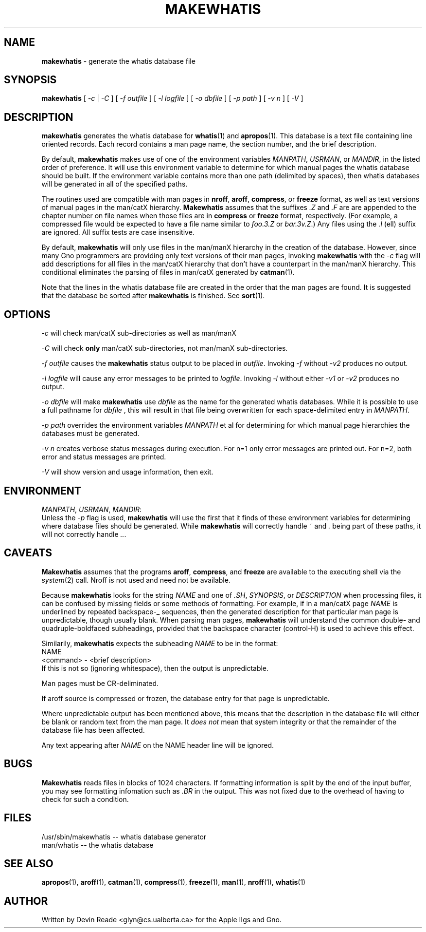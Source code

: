 .TH MAKEWHATIS 1 "Commands and Applications" "29 May 1994" "Version 1.1"
.SH NAME
.B makewhatis
\- generate the whatis database file
.SH SYNOPSIS
.B makewhatis
[
.I -c
|
.I -C
] [
.I "-f outfile"
] [
.I "-l logfile"
] [
.I "-o dbfile"
] [
.I "-p path"
] [
.I "-v n"
] [
.I "-V"
]
.SH DESCRIPTION
.B makewhatis
generates the whatis database for
.BR whatis "(1) and " apropos "(1)."
This database is a text file containing line oriented records.  Each record
contains a man page name, the section number, and the brief description.
.LP
By default,
.B makewhatis
makes use of one of the environment variables \fIMANPATH\fR, \fIUSRMAN\fR,
or \fIMANDIR\fR, in the listed order of preference.  It will use this
environment variable to determine for which manual pages the whatis
database should be built.  If the environment variable contains more than
one path (delimited by spaces), then whatis databases will be generated
in all of the specified paths.
.LP
The routines used are compatible with man pages in
.BR nroff ,
.BR aroff ,
.BR compress ", or"
.BR freeze
format, as well as text versions of manual pages in the man/catX hierarchy.
.B Makewhatis
assumes that the suffixes \fI.Z\fR and \fI.F\fR are are appended to the
chapter number on file names when those files are in
.BR compress " or " freeze
format, respectively.  (For example, a compressed file would be expected
to have a file name similar to
.I foo.3.Z
or \fIbar.3v.Z\fR.)
Any files using the
.I ".l"
(ell) suffix are ignored.  All suffix tests are case insensitive.
.LP
By default,
.B makewhatis
will only use files in the man/manX hierarchy in the creation of the
database.  However, since many Gno programmers are providing only text
versions of their man pages, invoking
.B makewhatis
with the
.I -c
flag will add descriptions for all files in the man/catX hierarchy that
don't have a counterpart in the man/manX hierarchy.  This conditional
eliminates the parsing of files in man/catX generated by
.BR catman (1).
.LP
Note that the lines in the whatis database file are created in the order
that the man pages are found.  It is suggested that the database be sorted
after
.B makewhatis
is finished.  See
.BR sort (1).
.SH OPTIONS
.I -c
will check man/catX sub-directories as well as man/manX
.LP
.I -C
will check
.BR only
man/catX sub-directories, not man/manX sub-directories.
.LP
.I "-f outfile"
causes the
.B makewhatis
status output to be placed in \fIoutfile\fR.  Invoking
.I "-f"
without
.I "-v2"
produces no output.
.LP
.I "-l logfile"
will cause any error messages to be printed to \fIlogfile\fR.  Invoking
.I "-l"
without either
.I "-v1"
or
.I "-v2"
produces no output.
.LP
.I "-o dbfile"
will make
.B makewhatis
use
.I dbfile
as the name for the generated whatis databases.  While it is possible to
use a full pathname for
.I dbfile
, this will result in that file being overwritten for each space-delimited
entry in \fIMANPATH\fR.
.LP
.I "-p path"
overrides the environment variables
.I MANPATH
et al for determining for which manual page hierarchies the databases must
be generated.
.LP
.I "-v n"
creates verbose status messages during execution.  For n=1 only error
messages are printed out.  For n=2, both error and status messages are
printed.
.LP
.I -V
will show version and usage information, then exit.
.SH ENVIRONMENT
\fIMANPATH\fR, \fIUSRMAN\fR, \fIMANDIR\fR:
.br
Unless the
.I -p
flag is used,
.B makewhatis
will use the first that it finds of these environment variables for
determining where database files should be generated.  While
.B makewhatis
will correctly handle
.I ~
and
.I .
being part of these paths, it will not correctly handle \fI..\fR.
.SH CAVEATS
.B Makewhatis
assumes that the programs
.BR aroff ,
.BR compress ", and"
.BR freeze
are available to the executing shell via the \fIsystem\fR(2) call.
Nroff is not used and need not be available.
.LP
Because
.B makewhatis
looks for the string
.I NAME
and one of \fI.SH\fR, \fISYNOPSIS\fR, or
.I DESCRIPTION
when processing files, it can be confused by missing fields or
some methods of formatting.  For example, if in a man/catX page
.I NAME
is underlined by repeated backspace-_ sequences, then the generated
description for that particular man page is unpredictable,
though usually blank.  When parsing man pages,
.B makewhatis
will understand the common double- and quadruple-boldfaced
subheadings, provided
that the backspace character (control-H) is used to achieve this effect.
.LP
Similarily,
.B makewhatis
expects the subheading
.I NAME
to be in the format:
.nf
        NAME
            <command> - <brief description>
.fi
If this is not so (ignoring whitespace), then the output is unpredictable.
.LP
Man pages must be CR-deliminated.
.LP
If aroff source is compressed or frozen, the database entry for that
page is unpredictable.
.LP
Where unpredictable output has been mentioned above, this means that
the description in the database file will either be blank or random
text from the man page.  It
.I "does not"
mean that system integrity or that the remainder of the database file
has been affected.
.LP
Any text appearing after
.I NAME
on the NAME header line will be ignored.
.SH BUGS
.B Makewhatis
reads files in blocks of 1024 characters.
If formatting information is split by the end
of the input buffer, you may see formatting infomation such as
.I .BR
in the output.  This was not fixed due to the overhead of having to
check for such a condition.
.SH FILES
.nf
/usr/sbin/makewhatis -- whatis database generator
man/whatis           -- the whatis database
.fi
.SH SEE ALSO
.BR apropos (1),
.BR aroff (1),
.BR catman (1),
.BR compress (1),
.BR freeze (1),
.BR man (1),
.BR nroff (1),
.BR whatis (1)
.SH AUTHOR
Written by Devin Reade <glyn@cs.ualberta.ca> for the Apple IIgs and Gno.
